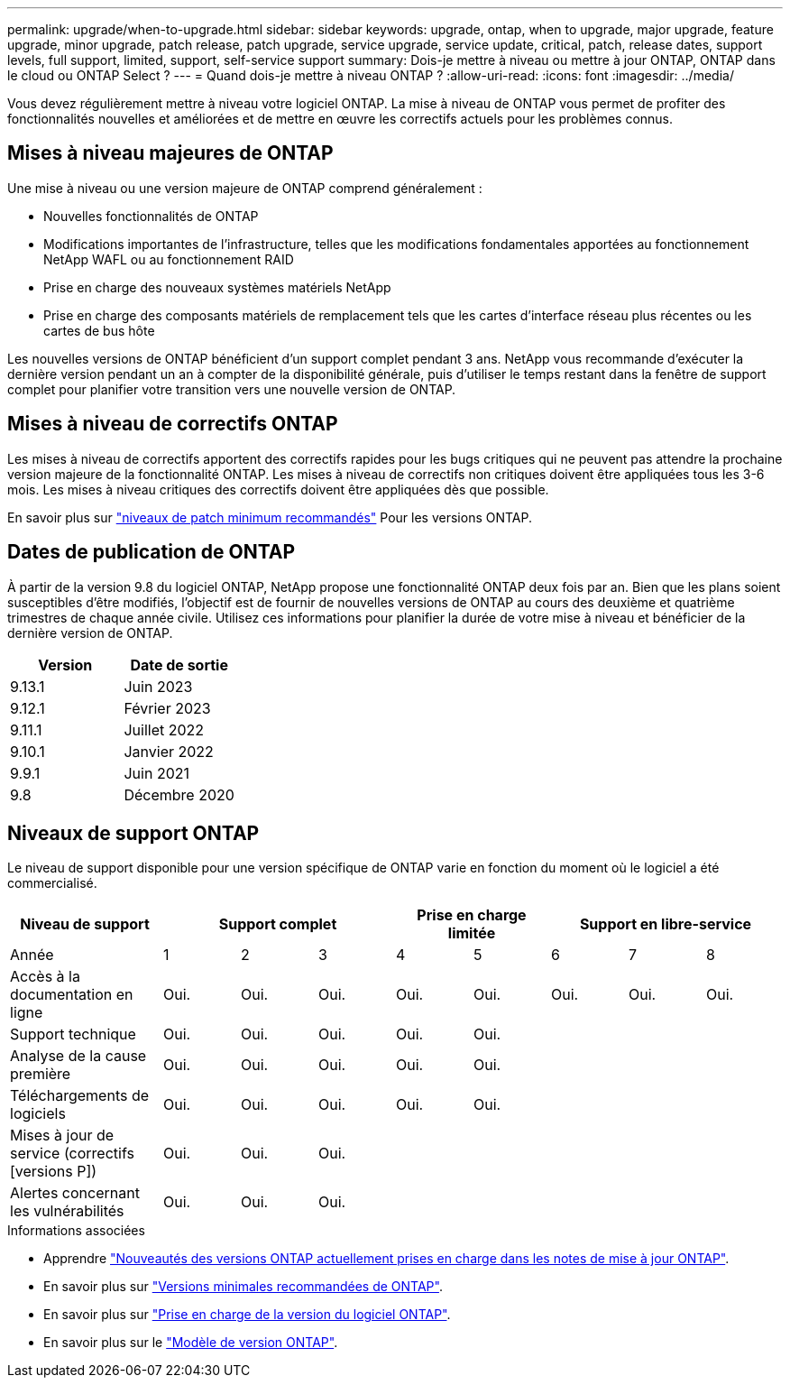 ---
permalink: upgrade/when-to-upgrade.html 
sidebar: sidebar 
keywords: upgrade, ontap, when to upgrade, major upgrade, feature upgrade, minor upgrade, patch release, patch upgrade, service upgrade, service update, critical, patch, release dates, support levels, full support, limited, support, self-service support 
summary: Dois-je mettre à niveau ou mettre à jour ONTAP, ONTAP dans le cloud ou ONTAP Select ? 
---
= Quand dois-je mettre à niveau ONTAP ?
:allow-uri-read: 
:icons: font
:imagesdir: ../media/


[role="lead"]
Vous devez régulièrement mettre à niveau votre logiciel ONTAP. La mise à niveau de ONTAP vous permet de profiter des fonctionnalités nouvelles et améliorées et de mettre en œuvre les correctifs actuels pour les problèmes connus.



== Mises à niveau majeures de ONTAP

Une mise à niveau ou une version majeure de ONTAP comprend généralement :

* Nouvelles fonctionnalités de ONTAP
* Modifications importantes de l'infrastructure, telles que les modifications fondamentales apportées au fonctionnement NetApp WAFL ou au fonctionnement RAID
* Prise en charge des nouveaux systèmes matériels NetApp
* Prise en charge des composants matériels de remplacement tels que les cartes d'interface réseau plus récentes ou les cartes de bus hôte


Les nouvelles versions de ONTAP bénéficient d'un support complet pendant 3 ans. NetApp vous recommande d'exécuter la dernière version pendant un an à compter de la disponibilité générale, puis d'utiliser le temps restant dans la fenêtre de support complet pour planifier votre transition vers une nouvelle version de ONTAP.



== Mises à niveau de correctifs ONTAP

Les mises à niveau de correctifs apportent des correctifs rapides pour les bugs critiques qui ne peuvent pas attendre la prochaine version majeure de la fonctionnalité ONTAP. Les mises à niveau de correctifs non critiques doivent être appliquées tous les 3-6 mois. Les mises à niveau critiques des correctifs doivent être appliquées dès que possible.

En savoir plus sur link:https://kb.netapp.com/Support_Bulletins/Customer_Bulletins/SU2["niveaux de patch minimum recommandés"] Pour les versions ONTAP.



== Dates de publication de ONTAP

À partir de la version 9.8 du logiciel ONTAP, NetApp propose une fonctionnalité ONTAP deux fois par an. Bien que les plans soient susceptibles d'être modifiés, l'objectif est de fournir de nouvelles versions de ONTAP au cours des deuxième et quatrième trimestres de chaque année civile. Utilisez ces informations pour planifier la durée de votre mise à niveau et bénéficier de la dernière version de ONTAP.

[cols="50,50"]
|===
| Version | Date de sortie 


 a| 
9.13.1
 a| 
Juin 2023



 a| 
9.12.1
 a| 
Février 2023



 a| 
9.11.1
 a| 
Juillet 2022



 a| 
9.10.1
 a| 
Janvier 2022



 a| 
9.9.1
 a| 
Juin 2021



 a| 
9.8
 a| 
Décembre 2020



 a| 

NOTE: Si vous exécutez une version ONTAP antérieure à 9.8, il est probable qu'elle bénéficie d'un support limité ou en libre-service. Envisagez de mettre à niveau vers des versions avec une prise en charge complète.

|===


== Niveaux de support ONTAP

Le niveau de support disponible pour une version spécifique de ONTAP varie en fonction du moment où le logiciel a été commercialisé.

[cols="20,10,10,10,10,10,10,10,10"]
|===
| Niveau de support 3+| Support complet 2+| Prise en charge limitée 3+| Support en libre-service 


 a| 
Année
 a| 
1
 a| 
2
 a| 
3
 a| 
4
 a| 
5
 a| 
6
 a| 
7
 a| 
8



 a| 
Accès à la documentation en ligne
 a| 
Oui.
 a| 
Oui.
 a| 
Oui.
 a| 
Oui.
 a| 
Oui.
 a| 
Oui.
 a| 
Oui.
 a| 
Oui.



 a| 
Support technique
 a| 
Oui.
 a| 
Oui.
 a| 
Oui.
 a| 
Oui.
 a| 
Oui.
 a| 
 a| 
 a| 



 a| 
Analyse de la cause première
 a| 
Oui.
 a| 
Oui.
 a| 
Oui.
 a| 
Oui.
 a| 
Oui.
 a| 
 a| 
 a| 



 a| 
Téléchargements de logiciels
 a| 
Oui.
 a| 
Oui.
 a| 
Oui.
 a| 
Oui.
 a| 
Oui.
 a| 
 a| 
 a| 



 a| 
Mises à jour de service (correctifs [versions P])
 a| 
Oui.
 a| 
Oui.
 a| 
Oui.
 a| 
 a| 
 a| 
 a| 
 a| 



 a| 
Alertes concernant les vulnérabilités
 a| 
Oui.
 a| 
Oui.
 a| 
Oui.
 a| 
 a| 
 a| 
 a| 
 a| 

|===
.Informations associées
* Apprendre link:../release-notes.html["Nouveautés des versions ONTAP actuellement prises en charge dans les notes de mise à jour ONTAP"^].
* En savoir plus sur link:https://kb.netapp.com/Support_Bulletins/Customer_Bulletins/SU2["Versions minimales recommandées de ONTAP"].
* En savoir plus sur link:https://mysupport.netapp.com/site/info/version-support["Prise en charge de la version du logiciel ONTAP"^].
* En savoir plus sur le link:https://mysupport.netapp.com/site/info/ontap-release-model["Modèle de version ONTAP"^].

